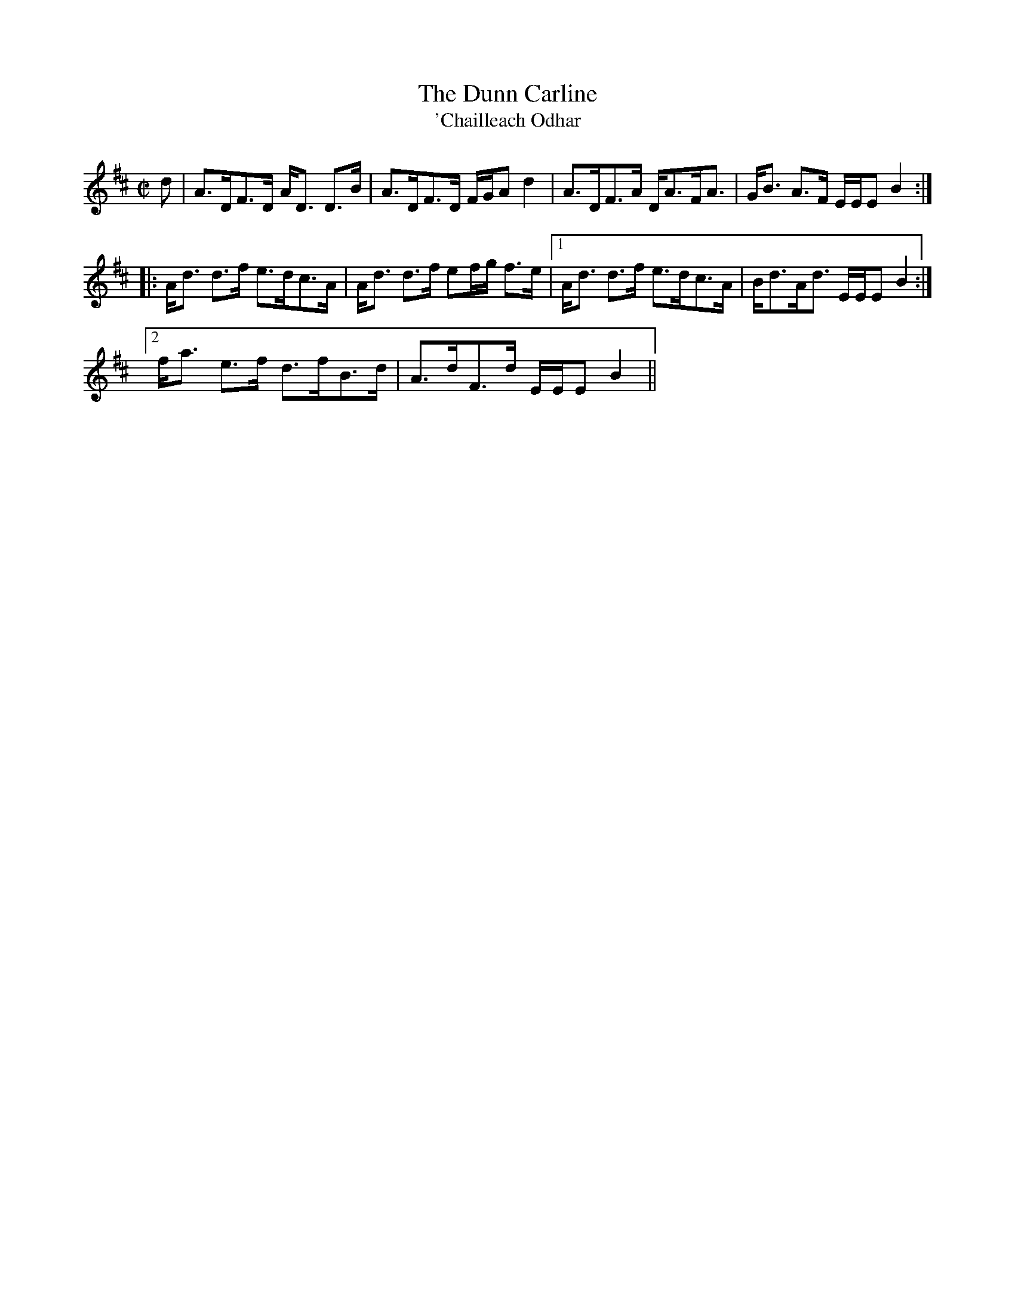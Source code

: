 X:169
T:Dunn Carline, The
T:'Chailleach Odhar
R:Strathspey
B:The Athole Collection
M:C|
L:1/8
K:D
d|A>DF>D A<D D>B|A>DF>D F/G/A d2|A>DF>A D<AF<A|G<B A>F E/E/E B2:|
|:A<d d>f e>dc>A|A<d d>f ef/g/ f>e|1 A<d d>f e>dc>A| B<dA<d E/E/E B2:|2
f<a e>f d>fB>d|A>dF>d E/E/E B2||
